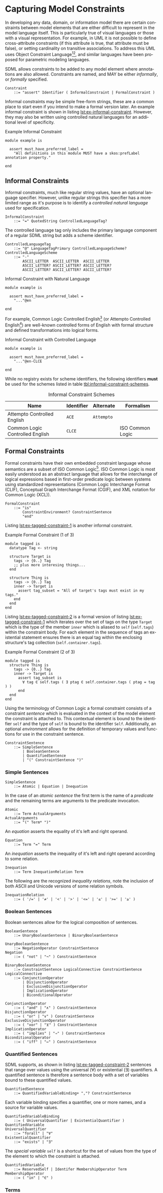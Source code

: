 #+LANGUAGE: en
#+STARTUP: overview hidestars inlineimages entitiespretty

* <<sec:model-constraints>>Capturing Model Constraints

In developing any data, domain, or information  model there are certain constraints between model elements that are
either difficult to represent in the model language itself. This is particularly true of visual languages or those with
a visual representation. For example, in UML it is not possible to define cross-attribute constraints (if this attribute
is true, that attribute must be false), or setting cardinality on transitive associations. To address this UML uses
Object Constraint Language[fn:ocl1][fn:ocl2], and similar languages have been proposed for parametric modeling
languages.

SDML allows constraints to be added to any model element where annotations are also allowed. Constraints are named,
and MAY be either /informally/, or /formally/ specified.

#+NAME: lst:grammar-constraint
#+BEGIN_SRC ebnf
Constraint
    ::= "assert" Identifier ( InformalConstraint | FormalConstraint )
#+END_SRC

[[./ebnf-diagram/Constraint.svg]]

Informal constraints may be simple free-form strings, these are a common place to start even if you intend to make a
formal version later. An example informal constraint is shown in listing [[lst:ex-informal-constraint]]. However, they may
also be written using controlled natural languages for an additional level of specificity.

#+NAME: lst:ex-informal-constraint
#+CAPTION: Example Informal Constraint
#+BEGIN_SRC sdml :noeval :exports code
module example is

  assert must_have_preferred_label =
    "All definitions in this module MUST have a skos:prefLabel annotation property."

end
#+END_SRC

** Informal Constraints

Informal constraints, much like regular string values, have an optional language specifier. However, unlike regular
strings this specifier has a more limited range as it's purpose is to identify a /controlled natural language/ used for
specification.

#+NAME: lst:grammar-informal-constraint
#+BEGIN_SRC ebnf
InformalConstraint
    ::= "=" QuotedString ControlledLanguageTag?
#+END_SRC

[[./ebnf-diagram/InformalConstraint.svg]]

The controlled language tag only includes the primary language component of a regular SDML string but adds a scheme
identifier.

#+BEGIN_SRC ebnf
ControlledLanguageTag
    ::= "@" LanguageTagPrimary ControlledLanguageScheme?
ControlledLanguageScheme
    ::= "-"
        ASCII_LETTER  ASCII_LETTER  ASCII_LETTER
        ASCII_LETTER? ASCII_LETTER? ASCII_LETTER?
        ASCII_LETTER? ASCII_LETTER? ASCII_LETTER?
#+END_SRC

[[./ebnf-diagram/ControlledLanguageTag.svg]]

[[./ebnf-diagram/ControlledLanguageScheme.svg]]

#+CAPTION: Informal Constraint with Natural Language
#+BEGIN_SRC sdml :noeval :exports code
module example is

  assert must_have_preferred_label =
    "..."@en

end
#+END_SRC

For example, Common Logic Controlled English[fn:clce] (or Attempto Controlled English[fn:ace]) are well-known controlled
forms of English with formal structure and defined transformations into logical forms.  

#+CAPTION: Informal Constraint with Controlled Language
#+BEGIN_SRC sdml :noeval :exports code
module example is

  assert must_have_preferred_label =
    "..."@en-CLCE

end
#+END_SRC

While no registry exists for scheme identifiers, the following identifiers *must* be used for the schemes listed in
table [[tbl:informal-constraint-schemes]].

#+NAME: tbl:informal-constraint-schemes
#+CAPTION: Informal Constraint Schemes
| Name                            | Identifier | Alternate | Formalism        |
|---------------------------------+------------+-----------+------------------|
| Attempto Controlled English     | ~ACE~        | ~Attempto~  |                  |
| Common Logic Controlled English | ~CLCE~       |           | ISO Common Logic |

** Formal Constraints

Formal constraints have their own embedded constraint language whose semantics are a subset of ISO Common
Logic[fn:isocl]. ISO Common Logic is most easily understood as an abstract language that allows for the interchange of
logical expressions based in first-order predicate logic between systems using standardized representations (Common
Logic Interchange Format (CLIF), Conceptual Graph Interchange Format (CGIF), and XML notation for Common Logic (XCL)).

#+NAME: lst:grammar-formal-constraint
#+BEGIN_SRC ebnf
FormalConstraint
    ::= "is"
        ConstraintEnvironment? ConstraintSentence
        "end"
#+END_SRC

[[./ebnf-diagram/FormalConstraint.svg]]

Listing [[lst:ex-tagged-constraint-1]] is another informal constraint.

#+NAME: lst:ex-tagged-constraint-1
#+CAPTION: Example Formal Constraint (1 of 3)
#+BEGIN_SRC sdml :noeval :exports code
module tagged is
  datatype Tag <- string

  structure Target is
    tags -> {0..} Tag
    ;; plus more interesing things...
  end

  structure Thing is
    tags -> {0..} Tag
    inner -> Target is
      assert tag_subset = "All of target's tags must exist in my tags."
    end
  end
end
#+END_SRC

Listing [[lst:ex-tagged-constraint-2]] is a formal version of listing [[lst:ex-tagged-constraint-1]] which iterates over the set
of tags on the type ~Target~ which is the type of the member ~inner~ which is aliased to ~self~ (~self.tags~) within the constraint body.
For each element in the sequence of tags an existential statement ensures there is an equal tag within the enclosing
structure's tag collection (~self.container.tags~). 

#+NAME: lst:ex-tagged-constraint-2
#+CAPTION: Example Formal Constraint (2 of 3)
#+BEGIN_SRC sdml :noeval :exports code
module tagged is
  structure Thing is
    tags -> {0..} Tag
    inner -> Target is
      assert tag_subset is
        ∀ tag ∈ self.tags ( ∃ ptag ∈ self.container.tags ( ptag = tag ) )
      end
  end
end
#+END_SRC

Using the terminology of Common Logic a formal constraint consists of a constraint /sentence/ which is evaluated in the
context of the model element the constraint is attached to. This contextual element is bound to the identifier ~self~ and
the type of ~self~ is bound to the identifier ~Self~. Additionally, an optional /environment/ allows for the definition of
temporary values and functions for use in the constraint sentence.

#+NAME: lst:grammar-constraint-sentence
#+BEGIN_SRC ebnf
ConstraintSentence
    ::= SimpleSentence
        | BooleanSentence
        | QuantifiedSentence
        | "(" ConstraintSentence ")"
#+END_SRC

[[./ebnf-diagram/ConstraintSentence.svg]]

*** Simple Sentences

#+NAME: lst:grammar-simple-sentence
#+BEGIN_SRC ebnf
SimpleSentence
    ::= Atomic | Equation | Inequation
#+END_SRC

[[./ebnf-diagram/SimpleSentence.svg]]

In the case of an /atomic sentence/ the first term is the name of a /predicate/ and the remaining terms are arguments to the
predicate invocation.

#+BEGIN_SRC ebnf
Atomic
    ::= Term ActualArguments
ActualArguments
    ::= "(" Term* ")"
#+END_SRC

[[./ebnf-diagram/Atomic.svg]]

[[./ebnf-diagram/ActualArguments.svg]]

An /equation/ asserts the equality of it's left and right operand.

#+BEGIN_SRC ebnf
Equation
    ::= Term "=" Term
#+END_SRC

[[./ebnf-diagram/Equation.svg]]

An /inequation/ asserts the inequality of it's left and right operand according to some relation.

#+BEGIN_SRC ebnf
Inequation
    ::= Term InequationRelation Term
#+END_SRC

[[./ebnf-diagram/Inequation.svg]]

The following are the recognized /inequality relations/, note the inclusion of both ASCII and Unicode versions of some
relation symbols.

#+BEGIN_SRC ebnf
InequationRelation
    ::= ( '/=' | '≠' | '<' | '>' | '<=' | '≤' | '>=' | '≥' )
#+END_SRC

[[./ebnf-diagram/InequationRelation.svg]]

*** Boolean Sentences

Boolean sentences allow for the logical composition of sentences. 

#+NAME: lst:grammar-boolean-sentence
#+BEGIN_SRC ebnf
BooleanSentence
    ::= UnaryBooleanSentence | BinaryBooleanSentence
#+END_SRC

[[./ebnf-diagram/BooleanSentence.svg]]


#+NAME: lst:grammar-unary-boolean-sentence
#+BEGIN_SRC ebnf
UnaryBooleanSentence
    ::= NegationOperator ConstraintSentence
Negation
    ::= ( "not" | "¬" ) ConstraintSentence
#+END_SRC

[[./ebnf-diagram/UnaryBooleanSentence.svg]]

[[./ebnf-diagram/NegationOperator.svg]]

#+NAME: lst:grammar-binary-boolean-sentence
#+BEGIN_SRC ebnf
BinaryBooleanSentence
    ::= ConstraintSentence LogicalConnective ConstraintSentence
LogicalConnective
    ::= ConjunctionOperator
        | DisjunctionOperator
        | ExclusiveDisjunctionOperator
        | ImplicationOperator
        | BiconditionalOperator
#+END_SRC

[[./ebnf-diagram/BinaryBooleanSentence.svg]]

[[./ebnf-diagram/LogicalConnective.svg]]

#+NAME: lst:grammar-boolean-connectives
#+BEGIN_SRC ebnf
ConjunctionOperator
    ::= ( "and" | "∧" ) ConstraintSentence
DisjunctionOperator
    ::= ( "or" | "∨" ) ConstraintSentence
ExclusiveDisjunctionOperator
    ::= ( "xor" | "⊻" ) ConstraintSentence
ImplicationOperator
    ::= ( "implies" | "⇒" ) ConstraintSentence
BiconditionalOperator
    ::= ( "iff" | "⇔" ) ConstraintSentence
#+END_SRC

[[./ebnf-diagram/ConjunctionOperator.svg]]

[[./ebnf-diagram/DisjunctionOperator.svg]]

[[./ebnf-diagram/ExclusiveDisjunctionOperator.svg]]

[[./ebnf-diagram/ImplicationOperator.svg]]

[[./ebnf-diagram/BiconditionalOperator.svg]]

*** Quantified Sentences

SDML supports, as shown in listing [[lst:ex-tagged-constraint-2]] sentences that range over values using the universal ($\forall$)
or existential ($\exists$) quantifiers. A quantified sentence is therefore a sentence body with a set of variables bound to these
quantified values.

#+NAME: lst:grammar-quantified-sentence
#+BEGIN_SRC ebnf
QuantifiedSentence
    ::= QuantifiedVariableBinding+ ","? ConstraintSentence
#+END_SRC

[[./ebnf-diagram/QuantifiedSentence.svg]]

Each variable binding specifies a quantifier, one or more names, and a source for variable values.

#+BEGIN_SRC ebnf
QuantifiedVariableBinding
    ::= ( UniversalQuantifier | ExistentialQuantifier ) QuantifiedVariable
UniversalQuantifier
    ::= "forall" | "∀"
ExistentialQuantifier
    ::= "exists" | "∃"
#+END_SRC

[[./ebnf-diagram/QuantifiedVariableBinding.svg]]

[[./ebnf-diagram/UniversalQuantifier.svg]]

[[./ebnf-diagram/ExistentialQuantifier.svg]]

The /special variable/ ~self~ is a shortcut for the set of values from the type of the element to which the constraint is
attached.

#+BEGIN_SRC ebnf
QuantifiedVariable
    ::= ReservedSelf | Identifer MembershipOperator Term
MembershipOperator
    ::= ( "in" | "∈" )
#+END_SRC

[[./ebnf-diagram/QuantifiedVariable.svg]]

[[./ebnf-diagram/MembershipOperator.svg]]

*** Terms

#+NAME: lst:grammar-constraint-term
#+BEGIN_SRC ebnf
Term
    ::= SequenceBuilder
        | FunctionalTerm
        | FunctionComposition
        | IdentifierReference
        | ReservedSelf
        | PredicateValue
#+END_SRC

[[./ebnf-diagram/Term.svg]]

#+NAME: lst:grammar-functional-term
#+BEGIN_SRC ebnf
FunctionalTerm
    ::= Term ActualArguments
#+END_SRC

[[./ebnf-diagram/FunctionalTerm.svg]]

#+NAME: lst:grammar-function-composition
#+BEGIN_SRC ebnf
FunctionComposition
    ::= ( "self" | Identifier ) ( "." Identifier )+
#+END_SRC

[[./ebnf-diagram/FunctionComposition.svg]]

This notation is effectively syntactic sugar as it can be systematically transformed into the form above. The
transformation rules are:

1. The reserved words ~self~ and ~Self~ may only appear as the first element.
2. The list of names *after* the first are reversed and applied in turn as functions.
   * ~name.suffix~ becomes ~suffix(name(_))~
3. The first element will become the first argument to the inner-most function.
   * ~name.suffix~ becomes ~suffix(name(def))~
4. If the path ends in an argument list the arguments are added to the corresponding function call.
   *  ~suffix(name(def)) + ("Rental")~ becomes ~suffix(name(def) "Rental")~

Similarly the quantifier collection ~self.definitions~ becomes ~definitions(self)~.

#+NAME: lst:grammar-predicate-values
#+BEGIN_SRC ebnf
PredicateValue
    ::= SimpleValue | SequenceOfPredicateValues
SequenceOfPredicateValues
    ::= "∅"
        | SequenceValueConstraint?
          "[" ( SimpleValue | IdentifierReference )* "]"
#+END_SRC

[[./ebnf-diagram/PredicateValue.svg]]

Note that the keyword ~∅~ denotes the empty set, or an empty sequence ~[]~ that is unique. Note that, like a normal sequence
of values, sequence constraints may be included.

[[./ebnf-diagram/SequenceOfPredicateValues.svg]]

#+NAME: lst:grammar-self
#+BEGIN_SRC ebnf
ReservedSelf
    ::= "self"
#+END_SRC

*** <<sec:sequence-builders>>Sequence Builders

A sequence builder uses /set-builder/ notation to allow both specific selection of elements from sequences and
values from types. A sequence builder expression describes a sequence as a selection of values from existing sequences
filtered using predicates.

The simplest form of a builder expression is $\bigl\{ x \mid P(x)\bigr\}$, where $x$ is a variable and $P$ is a predicate that
evaluates to ~true~ to select the value of $x$. In natural language this expression read as follows "/construct a sequence
of values of $x$ *such that* the predicate $f$ holds true for $x$/".

However, this simple form tells us nothing about the domain of the variable $x$, and in fact $x$ is a free variable in
the expression because of this lack of /binding/. The expression $\bigl\{ x \mid \forall x \in X, P(x)\bigr\}$ binds the variable $x$
to the elements of the sequence, or the values of the type, named $X$. SDML does not allow free variables in sequence
builders and so variable bindings must be present for all specified variables.

#+NAME: lst:grammar-sequence-builder
#+BEGIN_SRC ebnf
SequenceBuilder
    ::= "{"
        ( NamedVariableSet | MappingVariable )
        "|"
        SequenceBuilderBody
        "}"
#+END_SRC

[[./ebnf-diagram/SequenceBuilder.svg]]

The variables returned to the caller are specified before the =|= character and may either be a list of identifiers or a
single mapping of identifer to identifer.

#+NAME: lst:grammar-sequence-builder-variables
#+BEGIN_SRC ebnf
NamedVariableSet
    ::= Identifier+
MappingVariable
    ::= "(" Identifier HasType Identifier ")"
#+END_SRC

[[./ebnf-diagram/NamedVariableSet.svg]]

With a /named variables/ set the builder returns a single value and a set of relations named for the variable identifiers.

$$t ≔ \bigl\{ x, y \mid x \in X, y \in Y, P(x) \land Q(y) \land x = y \bigr\}$$

[[./ebnf-diagram/MappingVariable.svg]]

On the other hand, a /mapping variable/ returns a sequence of mapping values which may comprise a lookup table.

$$t ≔ \bigl\{ \left(d \rightarrow r\right) \mid \forall d \in D, \exists r \in R, id_{D}(d) = id_{R}(r) \bigr\}$$

#+NAME: lst:grammar-sequence-builder-local-body
#+BEGIN_SRC ebnf
SequenceBuilderBody
    ::= QuantifiedSentence | "(" QuantifiedSentence ")"
#+END_SRC

[[./ebnf-diagram/SequenceBuilderBody.svg]]

*** Constraint Environment

A formal constraint may start with an /environment/ that includes one or more /definitions/ that are then used in the
constraint body. A definition introduces a new /function/ or /constant/ -- a constant is effectively a 0-arity function --
although the function body may be a value or a constraint sentence and not specify side-effects.

#+NAME: lst:grammar-constraint-environment
#+BEGIN_SRC ebnf
ConstraintEnvironment
    ::= EnvironmentDef+ "in"
#+END_SRC

[[./ebnf-diagram/ConstraintEnvironment.svg]]

#+NAME: lst:grammar-environment-definition
#+BEGIN_SRC ebnf
EnvironmentDef
    ::= "def" Identifier ( FunctionDef | ConstantDef )
#+END_SRC

[[./ebnf-diagram/EnvironmentDef.svg]]

A defined function has a signature that describes it's domain, or /parameters/, and it's range, or /return type/. 

#+NAME: lst:grammar-environment-function
#+BEGIN_SRC ebnf
FunctionDef
    ::= FunctionSignature FunctionBody
FunctionSignature
    ::= ( "(" FunctionParameter+ ")" )? FunctionType
FunctionParameter
    ::= Identifier FunctionType
#+END_SRC

[[./ebnf-diagram/FunctionDef.svg]]

[[./ebnf-diagram/FunctionSignature.svg]]

[[./ebnf-diagram/FunctionParameter.svg]]

Function type specifications may use wildcard symbols to denote their application to undefined types.

#+NAME: lst:grammar-environment-function-type
#+BEGIN_SRC ebnf
FunctionType
    ::= HasType FunctionCardinality? FunctionTypeRef
FunctionCardinality
    ::= "{"
        SequenceOrdering? SequenceUniqueness? CardinalityInner?
        "}"
FunctionTypeRef
    ::= Optional? ( IdentiferReference | BuiltinSimpleType | MappingType )
Optional
    ::= "?"
#+END_SRC

[[./ebnf-diagram/FunctionType.svg]]

[[./ebnf-diagram/FunctionCardinality.svg]]

[[./ebnf-diagram/FunctionTypeRef.svg]]

#+NAME: lst:grammar-environment-function-body
#+BEGIN_SRC ebnf
FunctionBody
    ::= ByDefinition ConstraintSentence
#+END_SRC

[[./ebnf-diagram/FunctionBody.svg]]

#+NAME: lst:grammar-environment-constraint
#+BEGIN_SRC ebnf
ConstantDef
    ::= ByDefinition ( PredicateValue | ConstraintSentence )
#+END_SRC

[[./ebnf-diagram/ConstantDef.svg]]

The example in listing [[lst:ex-formal-constraint]] is an expansion of the informal example in listing
[[lst:ex-informal-constraint]]. Here we check for the presence of the annotation on every top-level definition and then any
members of that definition. Note that this example also demonstrates the ability to create new predicates as in
~has_pref_label~ which simplifies the body of the constraint.

#+NAME: lst:ex-formal-constraint
#+CAPTION: Example Formal Constraint
#+BEGIN_SRC sdml :noeval :exports code
module labelled is

  assert must_have_preferred_label is
    def has_pref_label(anns → {0..} Annotation) ≔
      ∃ a ∈ anns ( a.name = skos:prefLabel ∧ ¬a.value.is_empty )
  in
    has_pref_label(self.annotations)
    ∧ ∀ d ∈ self.definitions (
      has_pref_label(d.annotations)
      ∧ Entity(d) ⇒ ∀ m ∈ d.flat_members ( has_pref_label(m.annotations) )
      ∧ Enumeration(d) ⇒ ∀ m ∈ d.variants ( has_pref_label(m.annotations) )
      ∧ Event(d) ⇒ ∀ m ∈ d.flat_members ( has_pref_label(m.annotations) )
      ∧ Structure(d) ⇒ ∀ m ∈ d.flat_members ( has_pref_label(m.annotations) )
      ∧ Union(d) ⇒ ∀ m ∈ d.variants ( has_pref_label(m.annotations) )
      ∧ Property(d) ⇒ ∀ m ∈ d.roles ( has_pref_label(m.annotations) )
    )
  end

end
#+END_SRC

*** Optional Types

TBD

** <<sec:type-classes>>Type Classes

TBD

#+NAME: lst:grammar-type-class
#+BEGIN_SRC ebnf
TypeClassDef
    ::= "class" Identifier TypeClassParameters TypeClassBody?
#+END_SRC

[[./ebnf-diagram/TypeClassDef.svg]]

*** Type Parameters

#+NAME: lst:grammar-type-class-parameters
#+BEGIN_SRC ebnf
TypeClassParameters
    ::= "(" TypeVariable+ ")"
TypeVariable
    ::= FunctionCardinality? Identifier TypeVariableRestriction?
#+END_SRC

[[./ebnf-diagram/TypeClassParameters.svg]]

[[./ebnf-diagram/TypeVariable.svg]]

#+NAME: lst:grammar-type-class-restriction
#+BEGIN_SRC ebnf
TypeVariableRestriction
    ::= HasType TypeClassReference ( "+" TypeClassReference )*
TypeClassReference
    ::= IdentiferReference TypeClassArguments?
TypeClassArguments
    ::= "(" ( Wildcard | TypeClassReference+ ) ")"
Wildcard
    ::= "_"
#+END_SRC

[[./ebnf-diagram/TypeVariableRestriction.svg]]

[[./ebnf-diagram/TypeClassReference.svg]]

[[./ebnf-diagram/TypeClassArguments.svg]]

#+NAME: lst:grammar-type-class-body
#+BEGIN_SRC ebnf
TypeClassBody
    ::= "is" Annotation* MethodDef+ "end"
#+END_SRC

[[./ebnf-diagram/TypeClassBody.svg]]

*** Methods

#+NAME: lst:grammar-type-class-method
#+BEGIN_SRC ebnf
MethodDef
    ::= "def" Identifier FunctionSignature FunctionBody? AnnotationOnlyBody?
#+END_SRC

[[./ebnf-diagram/MethodDef.svg]]

*** Library Functions


#+BEGIN_EXAMPLE
def predicate(Type) -> boolean
def predicate(value -> Type) -> boolean
#+END_EXAMPLE

#+BEGIN_EXAMPLE
def relation(Type1, Type2) -> boolean
def relation(value1 -> Type1, value2 -> Type2) -> boolean
#+END_EXAMPLE

#+BEGIN_EXAMPLE
def function(Type, ...) -> RType
def function(value -> Type, ...) -> RType
#+END_EXAMPLE


Alternatively, listing [[lst:ex-tagged-constraint-3]] turns each sequence of tags into a set with the library function
~into_set~ and can then perform a simple subset check with the library function ~is_subset~.

#+NAME: lst:ex-tagged-constraint-3
#+CAPTION: Example Formal Constraint (3 of 3)
#+BEGIN_SRC sdml :noeval :exports code
module tagged is
  structure Thing is
    tags -> {0..} Tag
    inner -> Target is
      assert tag_subset is
        ∀ self ( is_subset( into_set(self.tags) into_set(self.container.tags)) )
      end
    end
  end
end
#+END_SRC



# ----- Footnotes

[fn:ocl1] [[https://www.omg.org/spec/OCL/2.4][Object Constraint Language (OCL)]], OMG
[fn:ocl2] [[https://www.iso.org/standard/57306.html][ISO/IEC 19507:2012 Object Management Group Object Constraint Language (OCL)]], ISO/IEC
[fn:isocl] [[https://www.iso.org/standard/66249.html][ISO/IEC 24707:2018 Common Logic (CL) — A framework for a family of logic-based languages]], ISO/IEC
[fn:clce] [[http://www.jfsowa.com/clce/specs.htm][Common Logic Controlled English]], John F. Sowa, 2004.
[fn:ace] [[http://attempto.ifi.uzh.ch/site/][Attempto Controlled English (ACE)]], University of Zurich
